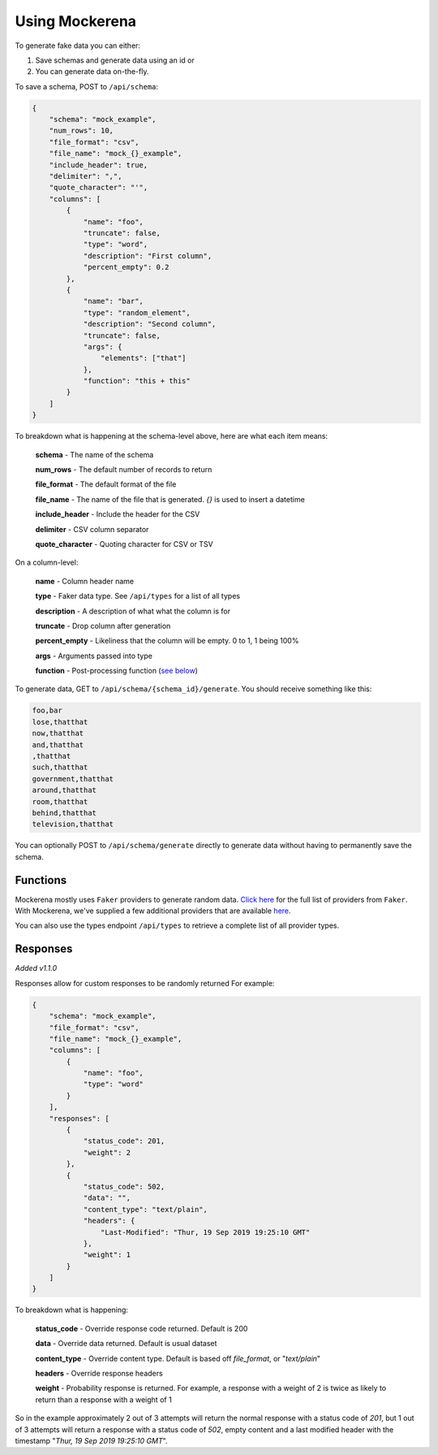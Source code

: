 ===============
Using Mockerena
===============

To generate fake data you can either:

1) Save schemas and generate data using an id or
2) You can generate data on-the-fly.


To save a schema, POST to ``/api/schema``:

.. code-block:: json

    {
        "schema": "mock_example",
        "num_rows": 10,
        "file_format": "csv",
        "file_name": "mock_{}_example",
        "include_header": true,
        "delimiter": ",",
        "quote_character": "'",
        "columns": [
            {
                "name": "foo",
                "truncate": false,
                "type": "word",
                "description": "First column",
                "percent_empty": 0.2
            },
            {
                "name": "bar",
                "type": "random_element",
                "description": "Second column",
                "truncate": false,
                "args": {
                    "elements": ["that"]
                },
                "function": "this + this"
            }
        ]
    }

To breakdown what is happening at the schema-level above, here are what each item means:

    **schema** - The name of the schema

    **num_rows** - The default number of records to return

    **file_format** - The default format of the file

    **file_name** - The name of the file that is generated. `{}` is used to insert a datetime

    **include_header** - Include the header for the CSV

    **delimiter** - CSV column separator

    **quote_character** - Quoting character for CSV or TSV

On a column-level:

    **name** - Column header name

    **type** - Faker data type. See ``/api/types`` for a list of all types

    **description** - A description of what what the column is for

    **truncate** - Drop column after generation

    **percent_empty** - Likeliness that the column will be empty. 0 to 1, 1 being 100%

    **args** - Arguments passed into type

    **function** - Post-processing function (`see below <#functions>`_)


To generate data, GET to ``/api/schema/{schema_id}/generate``. You should receive something like this:

.. code-block:: text

    foo,bar
    lose,thatthat
    now,thatthat
    and,thatthat
    ,thatthat
    such,thatthat
    government,thatthat
    around,thatthat
    room,thatthat
    behind,thatthat
    television,thatthat

You can optionally POST to ``/api/schema/generate`` directly to generate data without having to permanently save the schema.

---------
Functions
---------

Mockerena mostly uses ``Faker`` providers to generate random data.
`Click here <https://faker.readthedocs.io/en/master/providers.html>`_ for the full list of providers from ``Faker``.
With Mockerena, we've supplied a few additional providers that are available `here <https://mockerena.readthedocs.io/en/latest/source/mockerena.html#module-mockerena.providers>`_.

You can also use the types endpoint ``/api/types`` to retrieve a complete list of all provider types.

---------
Responses
---------

*Added v1.1.0*

Responses allow for custom responses to be randomly returned For example:

.. code-block:: JSON

    {
        "schema": "mock_example",
        "file_format": "csv",
        "file_name": "mock_{}_example",
        "columns": [
            {
                "name": "foo",
                "type": "word"
            }
        ],
        "responses": [
            {
                "status_code": 201,
                "weight": 2
            },
            {
                "status_code": 502,
                "data": "",
                "content_type": "text/plain",
                "headers": {
                    "Last-Modified": "Thur, 19 Sep 2019 19:25:10 GMT"
                },
                "weight": 1
            }
        ]
    }

To breakdown what is happening:

    **status_code** - Override response code returned. Default is 200

    **data** - Override data returned. Default is usual dataset

    **content_type** - Override content type. Default is based off *file_format*, or "*text/plain*"

    **headers** - Override response headers

    **weight** - Probability response is returned. For example, a response with a weight of 2 is twice as likely to return
    than a response with a weight of 1

So in the example approximately 2 out of 3 attempts will return the normal response with a status code of *201*,
but 1 out of 3 attempts will return a response with a status code of *502*, empty content and a last modified header
with the timestamp "*Thur, 19 Sep 2019 19:25:10 GMT*".
